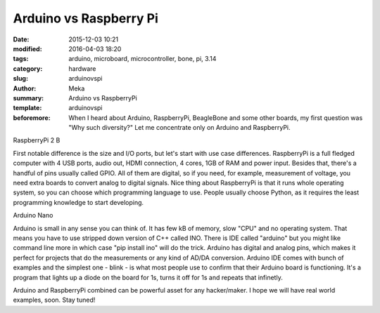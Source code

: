 Arduino vs Raspberry Pi
#######################

:date: 2015-12-03 10:21
:modified: 2016-04-03 18:20
:tags: arduino, microboard, microcontroller, bone, pi, 3.14
:category: hardware
:slug: arduinovspi
:author: Meka
:summary: Arduino vs RaspberryPi
:template: arduinovspi
:beforemore: When I heard about Arduino, RaspberryPi, BeagleBone and some other boards, my first question was "Why such diversity?" Let me concentrate only on Arduino and RaspberryPi.

RaspberryPi 2 B

First notable difference is the size and I/O ports, but let's start with use case differences. RaspberryPi is a full fledged computer with 4 USB ports, audio out, HDMI connection, 4 cores, 1GB of RAM and power input. Besides that, there's a handful of pins usually called GPIO. All of them are digital, so if you need, for example, measurement of voltage, you need extra boards to convert analog to digital signals. Nice thing about RaspberryPi is that it runs whole operating system, so you can choose which programming language to use. People usually choose Python, as it requires the least programming knowledge to start developing.

Arduino Nano

Arduino is small in any sense you can think of. It has few kB of memory, slow "CPU" and no operating system. That means you have to use stripped down version of C++ called INO. There is IDE called "arduino" but you might like command line more in which case "pip install ino" will do the trick. Arduino has digital and analog pins, which makes it perfect for projects that do the measurements or any kind of AD/DA conversion. Arduino IDE comes with bunch of examples and the simplest one - blink - is what most people use to confirm that their Arduino board is functioning. It's a program that lights up a diode on the board for 1s, turns it off for 1s and repeats that infinetly.

Arduino and RaspberryPi combined can be powerful asset for any hacker/maker. I hope we will have real world examples, soon. Stay tuned!
